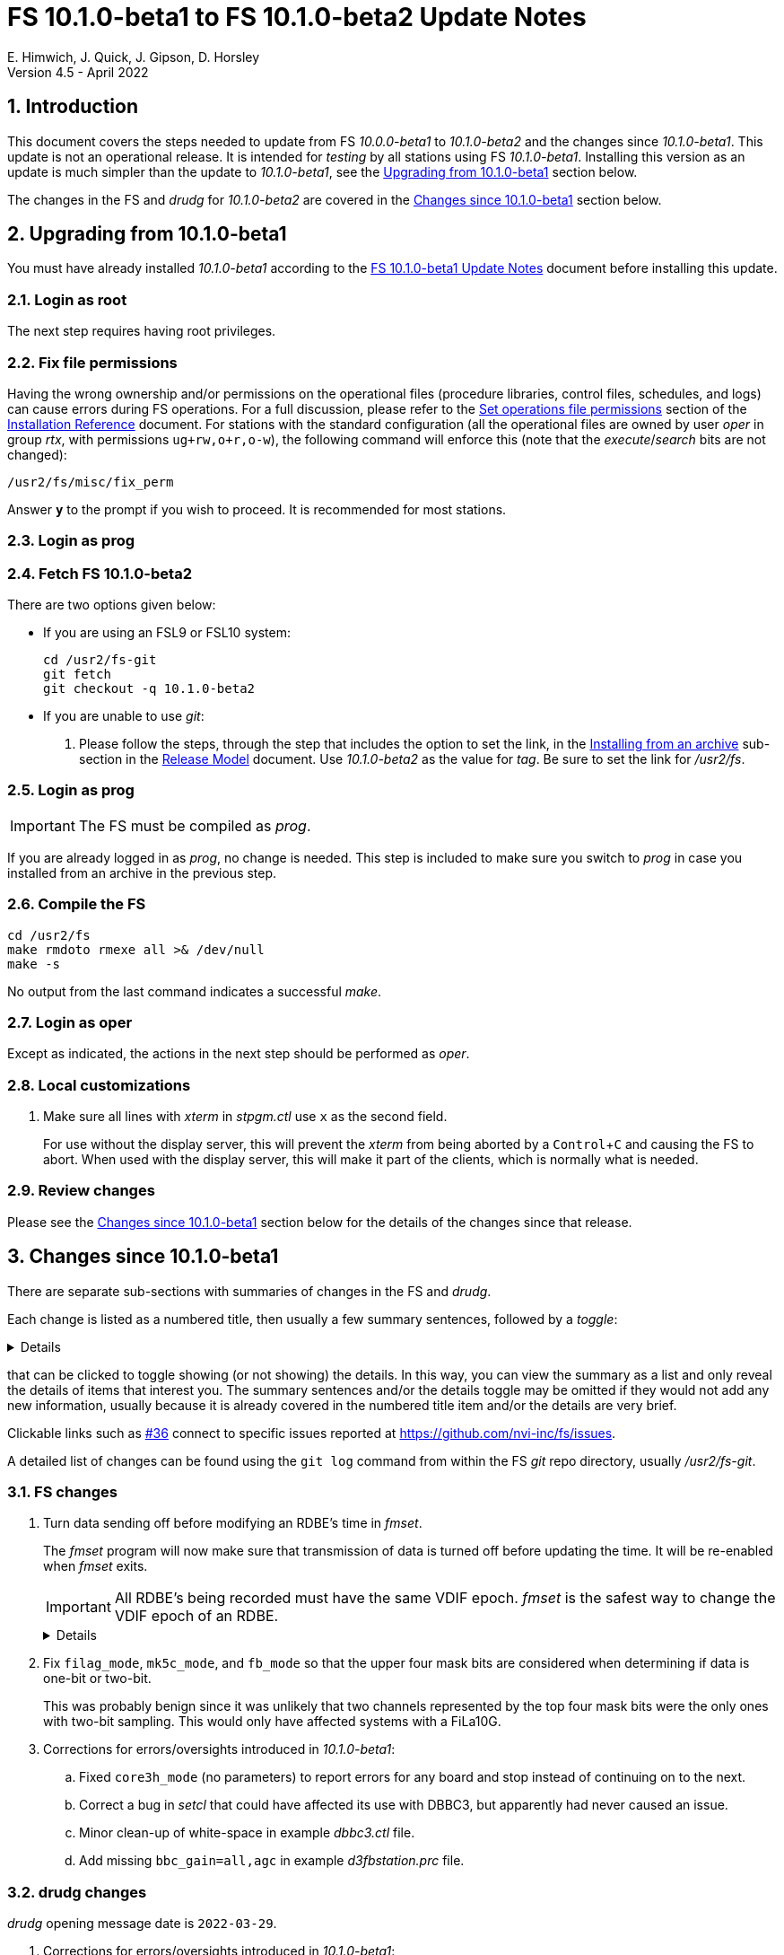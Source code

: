 //
// Copyright (c) 2020-2022 NVI, Inc.
//
// This file is part of VLBI Field System
// (see http://github.com/nvi-inc/fs).
//
// This program is free software: you can redistribute it and/or modify
// it under the terms of the GNU General Public License as published by
// the Free Software Foundation, either version 3 of the License, or
// (at your option) any later version.
//
// This program is distributed in the hope that it will be useful,
// but WITHOUT ANY WARRANTY; without even the implied warranty of
// MERCHANTABILITY or FITNESS FOR A PARTICULAR PURPOSE.  See the
// GNU General Public License for more details.
//
// You should have received a copy of the GNU General Public License
// along with this program. If not, see <http://www.gnu.org/licenses/>.
//

:doctype: book

= FS 10.1.0-beta1 to FS 10.1.0-beta2 Update Notes
E. Himwich, J. Quick, J. Gipson, D. Horsley
Version 4.5 - April 2022

//:hide-uri-scheme:
:sectnums:
:stem: latexmath
:sectnumlevels: 4
:experimental:

:toc:
:toclevels: 4

== Introduction

This document covers the steps needed to update from FS _10.0.0-beta1_
to _10.1.0-beta2_ and the changes since _10.1.0-beta1_. This update is
not an operational release. It is intended for _testing_ by all
stations using FS _10.1.0-beta1_. Installing this version as an update
is much simpler than the update to _10.1.0-beta1_, see the
<<Upgrading from 10.1.0-beta1>> section below.

The changes in the FS and _drudg_ for _10.1.0-beta2_ are covered in the
<<Changes since 10.1.0-beta1>> section below.

== Upgrading from 10.1.0-beta1

You must have already installed _10.1.0-beta1_ according to the
<<10.1.0-beta1.adoc#,FS 10.1.0-beta1 Update Notes>> document before
installing this update.

=== Login as root

The next step requires having root privileges.

=== Fix file permissions

Having the wrong ownership and/or permissions on the operational files
(procedure libraries, control files, schedules, and logs) can cause
errors during FS operations. For a full discussion, please refer to
the
<<../../misc/install_reference.adoc#_set_operations_file_permissions,Set
operations file permissions>> section of the
<<../../misc/install_reference.adoc#,Installation Reference>>
document.  For stations with the standard configuration (all the
operational files are owned by user __oper__ in group __rtx__, with
permissions `ug+rw,o+r,o-w`), the following command will enforce this
(note that the __execute__/__search__ bits are not changed):

       /usr2/fs/misc/fix_perm

Answer `*y*` to the prompt if you wish to proceed. It is recommended for most stations.

=== Login as prog

=== Fetch FS 10.1.0-beta2

There are two options given below:

* If you are using an FSL9 or FSL10 system:

  cd /usr2/fs-git
  git fetch
  git checkout -q 10.1.0-beta2

* If you are unable to use _git_:

. Please follow the steps, through the step that includes the option
to set the link, in the
<<../../misc/release_model.adoc#_installing_from_an_archive,Installing
from an archive>> sub-section in the
<<../../misc/release_model.adoc#,Release Model>> document. Use
__10.1.0-beta2__ as the value for __tag__. Be sure to set the link for
__/usr2/fs__.

=== Login as prog

IMPORTANT: The FS must be compiled as _prog_.

If you are already logged in as _prog_, no change is needed. This step
is included to make sure you switch to _prog_ in case you installed
from an archive in the previous step.

=== Compile the FS

  cd /usr2/fs
  make rmdoto rmexe all >& /dev/null
  make -s

No output from the last command indicates a successful _make_.

=== Login as oper

Except as indicated, the actions in the next step should be performed
as _oper_.

=== Local customizations

. Make sure all lines with _xterm_ in _stpgm.ctl_ use `x` as the
second field.

+

For use without the display server, this will prevent the _xterm_ from
being aborted by a kbd:[Control+C] and causing the FS to abort.  When
used with the display server, this will make it part of the clients,
which is normally what is needed.

=== Review changes

Please see the <<Changes since 10.1.0-beta1>> section below for the
details of the changes since that release.

== Changes since 10.1.0-beta1

There are separate sub-sections with summaries of changes in the FS
and _drudg_.

Each change is listed as a numbered title, then usually a few summary
sentences, followed by a _toggle_:

[%collapsible]
====
Details are shown here.
====

that can be clicked to toggle showing (or not showing) the details.
In this way, you can view the summary as a list and only reveal the
details of items that interest you. The summary sentences and/or the
details toggle may be omitted if they would not add any new
information, usually because it is already covered in the numbered
title item and/or the details are very brief.

Clickable links such as
https://github.com/nvi-inc/fs/issues/36[#36] connect to specific issues
reported at https://github.com/nvi-inc/fs/issues.

A detailed list of changes can be found using the `git log` command
from within the FS _git_ repo directory, usually _/usr2/fs-git_.

=== FS changes

. Turn data sending off before modifying an RDBE's time in _fmset_.

+

The _fmset_ program will now make sure that transmission of data is
turned off before updating the time. It will be re-enabled when
_fmset_ exits.

+

IMPORTANT: All RDBE's being recorded must have the same VDIF epoch.
_fmset_ is the safest way to change the VDIF epoch of an RDBE.

+
[%collapsible]
====

Previously for RDBEs, the operator needed to turn data transmission
off manually (`rdbe=data_send=off`) before using the sync (`s`)
command in _fmset_. Then after leaving _fmset_, re-enable data
transmission (`rdbe=data_send=on`). Using the `s` command was a rare
event. As a result, handling this in a more automated way had not yet
been implemented. Automating this became more important because we
have received new information that data transmission must be off
before making any change to an RDBE's time, including the VDIF epoch.

To streamline this process, _fmset_ has been modified to turn off data
transmission automatically for any RDBE that had data transmission on
before its time is changed. When _fmset_ is exited, it will re-enable
data transmission for all RDBEs for which it had turned off the
transmission.

[IMPORTANT]
=====

The VDIF epochs of all the RDBEs being recorded must agree to
successfully record with a Mark 6 recorder. They can get out of sync
of a subset of the RDBEs is rebooted. In order to simplify dealing
with an RDBE needing to be rebooted during an experiment, it is
recommended that the VDIF epochs be reset as soon as convenient (the
first gap in observing) after an epoch change, which occurs at the
start of January 1 and July 1 UT.

A possible method for resetting the epoch is to reboot. However,
rebooting creates a risk of a bad FPGA load, which in some cases,
cannot be detected until the data reaches the correlator. Using
_fmset_ to update the epoch is safer since it does not involve an FPGA
reload.

If an RDBE has to be rebooted (sometimes it is unavoidable) after the
epoch change and _before_ there was a chance to update the epoch for
all the RDBE, the rebooted RDBE's VDIF epoch will not agree with the
other RDBEs. The disagreeing epoch will be shown in inverse video in
the RDBE monitor display (_monit6_). _fmset_ can be used to decrement
the epoch of the rebooted RDBE so that it agrees with others.  It is
not an error to have the RDBEs using a previous epoch, they just must
all use the same one.

=====

====

. Fix `filag_mode`, `mk5c_mode`, and `fb_mode` so that the upper four
mask bits are considered when determining if data is one-bit or
two-bit.

+

This was probably benign since it was unlikely that two channels
represented by the top four mask bits were the only ones with two-bit
sampling. This would only have affected systems with a FiLa10G.

. Corrections for errors/oversights introduced in _10.1.0-beta1_:

.. Fixed `core3h_mode` (no parameters) to report errors for any board
and stop instead of continuing on to the next.

.. Correct a bug in _setcl_ that could have affected its use with
DBBC3, but apparently had never caused an issue.

.. Minor clean-up of white-space in example _dbbc3.ctl_ file.

.. Add missing `bbc_gain=all,agc` in example _d3fbstation.prc_ file.

=== drudg changes

_drudg_ opening message date is `2022-03-29`.

. Corrections for errors/oversights introduced in _10.1.0-beta1_:

.. Remove `ready` procedure from _.snp_ when recorder `none` is
selected.
